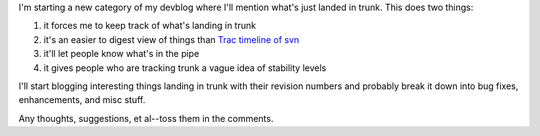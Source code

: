 .. title: what's in trunk?
.. slug: whats_in_trunk
.. date: 2008-03-27 11:07:10
.. tags: miro, work

I'm starting a new category of my devblog where I'll mention what's just
landed in trunk. This does two things:

#. it forces me to keep track of what's landing in trunk
#. it's an easier to digest view of things than `Trac timeline of
   svn <https://develop.participatoryculture.org/trac/democracy/timeline>`__
#. it'll let people know what's in the pipe
#. it gives people who are tracking trunk a vague idea of stability
   levels

I'll start blogging interesting things landing in trunk with their
revision numbers and probably break it down into bug fixes,
enhancements, and misc stuff.

Any thoughts, suggestions, et al--toss them in the comments.
